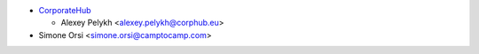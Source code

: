 * `CorporateHub <https://corporatehub.eu/>`__

  * Alexey Pelykh <alexey.pelykh@corphub.eu>
* Simone Orsi <simone.orsi@camptocamp.com>
